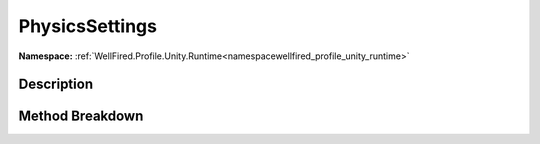 .. _namespacewellfired_profile_unity_runtime_probes_physicssettings:

PhysicsSettings
================

**Namespace:** :ref:`WellFired.Profile.Unity.Runtime<namespacewellfired_profile_unity_runtime>`

Description
------------



Method Breakdown
-----------------

